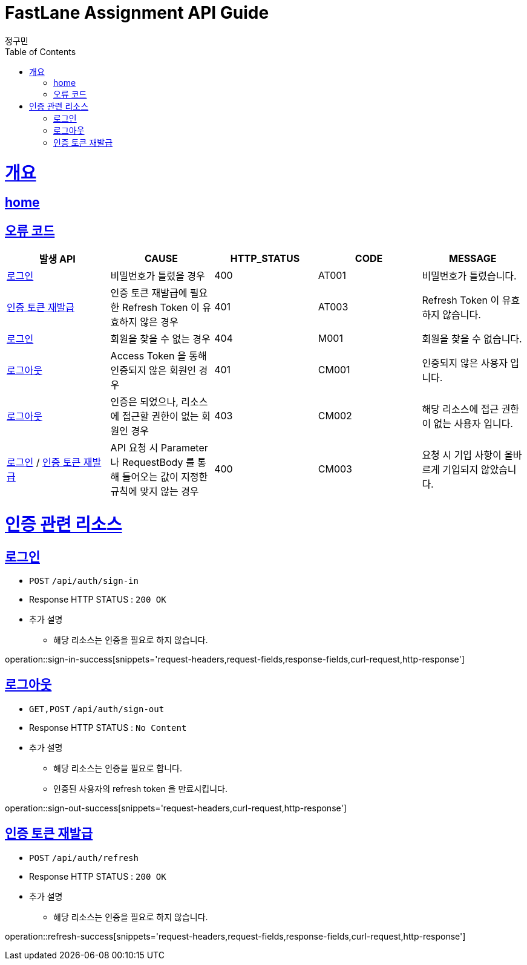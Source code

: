= FastLane Assignment API Guide
정구민;
:doctype: book
:icons: font
:source-highlighter: highlightjs
:toc: left
:toclevels: 4
:sectlinks:
:operation-curl-request-title: Example request
:operation-http-response-title: Example response
:docinfo: shared-head

[[overview]]
= 개요
== link:/docs/index.html[home]
== 오류 코드

|===
| 발생 API | CAUSE | HTTP_STATUS |CODE | MESSAGE

| <<resources-sign-in>>
| 비밀번호가 틀렸을 경우
| 400
| AT001
| 비밀번호가 틀렸습니다.

| <<resources-refresh>>
| 인증 토큰 재발급에 필요한 Refresh Token 이 유효하지 않은 경우
| 401
| AT003
| Refresh Token 이 유효하지 않습니다.

| <<resources-sign-in>>
| 회원을 찾을 수 없는 경우
| 404
| M001
| 회원을 찾을 수 없습니다.

| <<resources-sign-out>>
| Access Token 을 통해 인증되지 않은 회원인 경우
| 401
| CM001
| 인증되지 않은 사용자 입니다.

| <<resources-sign-out>>
| 인증은 되었으나, 리소스에 접근할 권한이 없는 회원인 경우
| 403
| CM002
| 해당 리소스에 접근 권한이 없는 사용자 입니다.

| <<resources-sign-in>> / <<resources-refresh>>
| API 요청 시 Parameter 나 RequestBody 를 통해 들어오는 값이 지정한 규칙에 맞지 않는 경우
| 400
| CM003
| 요청 시 기입 사항이 올바르게 기입되지 않았습니다.

|===

[[resources-auth]]
= 인증 관련 리소스

[[resources-sign-in]]
== 로그인

* `POST` `/api/auth/sign-in`

* Response HTTP STATUS : `200 OK`

* 추가 설명
    ** 해당 리소스는 인증을 필요로 하지 않습니다.

operation::sign-in-success[snippets='request-headers,request-fields,response-fields,curl-request,http-response']

[[resources-sign-out]]
== 로그아웃

* `GET,POST` `/api/auth/sign-out`

* Response HTTP STATUS : `No Content`

* 추가 설명
    ** 해당 리소스는 인증을 필요로 합니다.
    ** 인증된 사용자의 refresh token 을 만료시킵니다.

operation::sign-out-success[snippets='request-headers,curl-request,http-response']

[[resources-refresh]]
== 인증 토큰 재발급

* `POST` `/api/auth/refresh`

* Response HTTP STATUS : `200 OK`

* 추가 설명
    ** 해당 리소스는 인증을 필요로 하지 않습니다.

operation::refresh-success[snippets='request-headers,request-fields,response-fields,curl-request,http-response']


